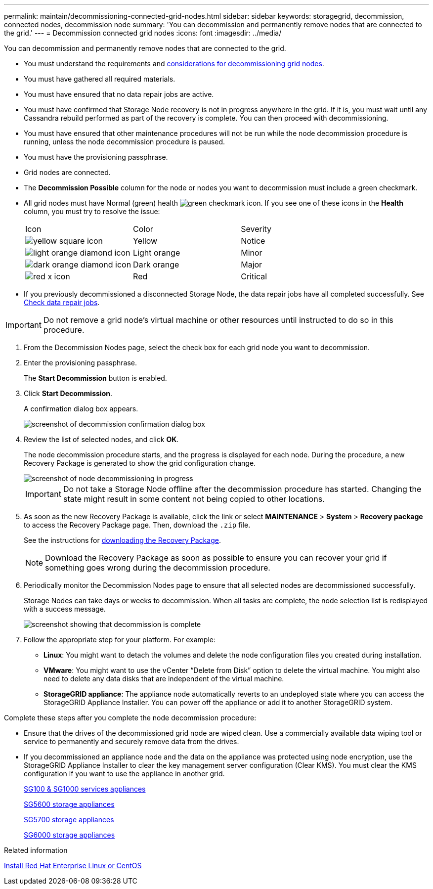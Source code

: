 ---
permalink: maintain/decommissioning-connected-grid-nodes.html
sidebar: sidebar
keywords: storagegrid, decommission, connected nodes, decommission node
summary: 'You can decommission and permanently remove nodes that are connected to the grid.'
---
= Decommission connected grid nodes
:icons: font
:imagesdir: ../media/

[.lead]
You can decommission and permanently remove nodes that are connected to the grid.

* You must understand the requirements and xref:considerations-for-decommissioning-grid-nodes.adoc[considerations for decommissioning grid nodes].
* You must have gathered all required materials.
* You must have ensured that no data repair jobs are active.
* You must have confirmed that Storage Node recovery is not in progress anywhere in the grid. If it is, you must wait until any Cassandra rebuild performed as part of the recovery is complete. You can then proceed with decommissioning.
* You must have ensured that other maintenance procedures will not be run while the node decommission procedure is running, unless the node decommission procedure is paused.
* You must have the provisioning passphrase.
* Grid nodes are connected.
* The *Decommission Possible* column for the node or nodes you want to decommission must include a green checkmark.
* All grid nodes must have Normal (green) health image:../media/icon_alert_green_checkmark.png[green checkmark icon]. If you see one of these icons in the *Health* column, you must try to resolve the issue:
+
|===
| Icon| Color| Severity
a|
image:../media/icon_alarm_yellow_notice.gif[yellow square icon]
a|
Yellow
a|
Notice
a|
image:../media/icon_alert_yellow_minor.png[light orange diamond icon]
a|
Light orange
a|
Minor
a|
image:../media/icon_alert_orange_major.png[dark orange diamond icon]
a|
Dark orange
a|
Major
a|
image:../media/icon_alert_red_critical.png[red x icon]
a|
Red
a|
Critical
|===

* If you previously decommissioned a disconnected Storage Node, the data repair jobs have all completed successfully. See xref:checking-data-repair-jobs.adoc[Check data repair jobs].

IMPORTANT: Do not remove a grid node's virtual machine or other resources until instructed to do so in this procedure.

. From the Decommission Nodes page, select the check box for each grid node you want to decommission.
. Enter the provisioning passphrase.
+
The *Start Decommission* button is enabled.

. Click *Start Decommission*.
+
A confirmation dialog box appears.
+
image::../media/decommission_confirmation.gif[screenshot of decommission confirmation dialog box]

. Review the list of selected nodes, and click *OK*.
+
The node decommission procedure starts, and the progress is displayed for each node. During the procedure, a new Recovery Package is generated to show the grid configuration change.
+
image::../media/decommission_nodes_procedure_in_progress.png[screenshot of node decommissioning in progress]
+
IMPORTANT: Do not take a Storage Node offline after the decommission procedure has started. Changing the state might result in some content not being copied to other locations.

. As soon as the new Recovery Package is available, click the link or select *MAINTENANCE* > *System* > *Recovery package* to access the Recovery Package page. Then, download the `.zip` file.
+
See the instructions for xref:downloading-recovery-package.adoc[downloading the Recovery Package].
+
NOTE: Download the Recovery Package as soon as possible to ensure you can recover your grid if something goes wrong during the decommission procedure.

. Periodically monitor the Decommission Nodes page to ensure that all selected nodes are decommissioned successfully.
+
Storage Nodes can take days or weeks to decommission. When all tasks are complete, the node selection list is redisplayed with a success message.
+
image::../media/decommission_nodes_procedure_complete.png[screenshot showing that decommission is complete]

. Follow the appropriate step for your platform. For example:
 ** *Linux*: You might want to detach the volumes and delete the node configuration files you created during installation.
 ** *VMware*: You might want to use the vCenter "`Delete from Disk`" option to delete the virtual machine. You might also need to delete any data disks that are independent of the virtual machine.
 ** *StorageGRID appliance*: The appliance node automatically reverts to an undeployed state where you can access the StorageGRID Appliance Installer. You can power off the appliance or add it to another StorageGRID system.

Complete these steps after you complete the node decommission procedure:

* Ensure that the drives of the decommissioned grid node are wiped clean. Use a commercially available data wiping tool or service to permanently and securely remove data from the drives.
* If you decommissioned an appliance node and the data on the appliance was protected using node encryption, use the StorageGRID Appliance Installer to clear the key management server configuration (Clear KMS). You must clear the KMS configuration if you want to use the appliance in another grid.
+
xref:../sg100-1000/index.adoc[SG100 & SG1000 services appliances]
+
xref:../sg5600/index.adoc[SG5600 storage appliances]
+
xref:../sg5700/index.adoc[SG5700 storage appliances]
+
xref:../sg6000/index.adoc[SG6000 storage appliances]

.Related information

xref:../rhel/index.adoc[Install Red Hat Enterprise Linux or CentOS]
